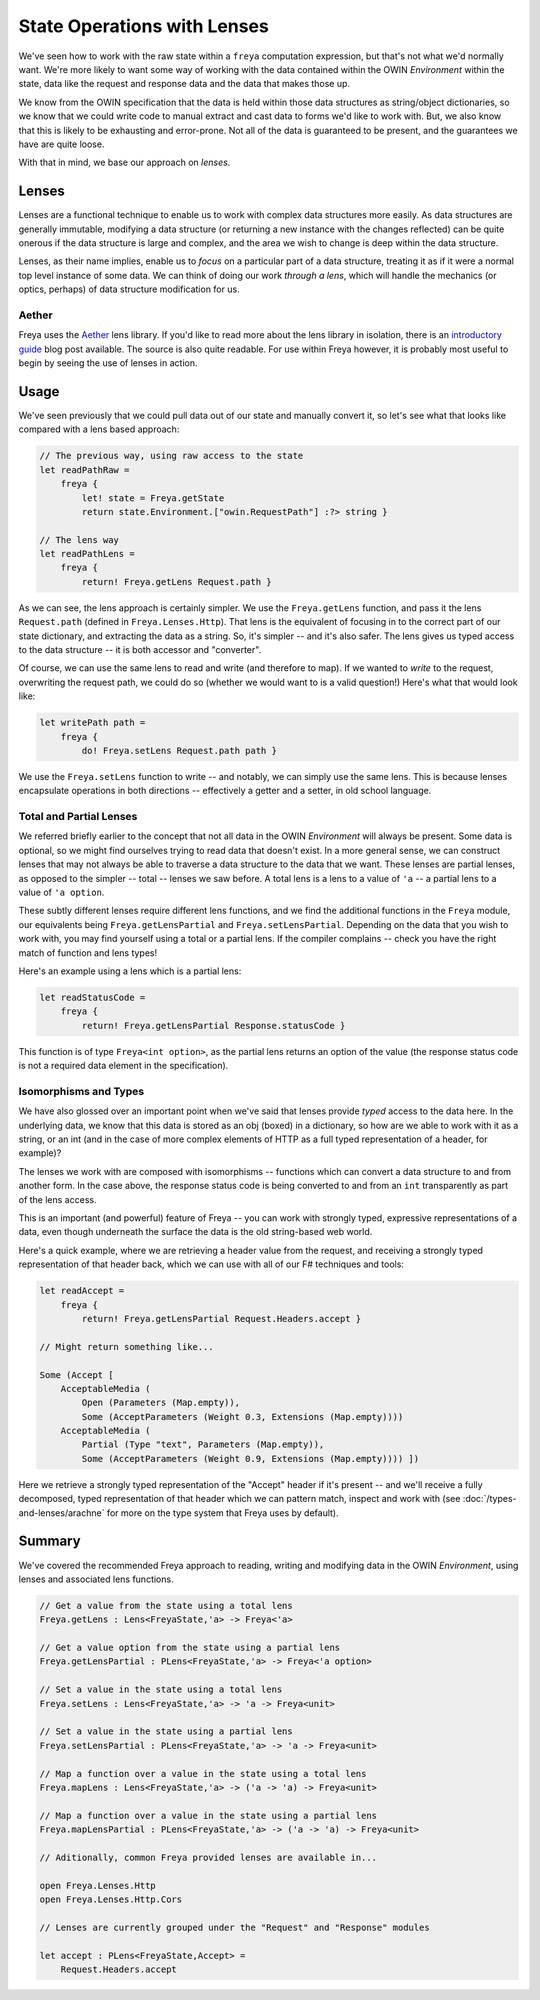 State Operations with Lenses
============================

We've seen how to work with the raw state within a ``freya`` computation expression, but that's not what we'd normally want. We're more likely to want some way of working with the data contained within the OWIN *Environment* within the state, data like the request and response data and the data that makes those up.

We know from the OWIN specification that the data is held within those data structures as string/object dictionaries, so we know that we could write code to manual extract and cast data to forms we'd like to work with. But, we also know that this is likely to be exhausting and error-prone. Not all of the data is guaranteed to be present, and the guarantees we have are quite loose.

With that in mind, we base our approach on *lenses*.

Lenses
------

Lenses are a functional technique to enable us to work with complex data structures more easily. As data structures are generally immutable, modifying a data structure (or returning a new instance with the changes reflected) can be quite onerous if the data structure is large and complex, and the area we wish to change is deep within the data structure.

Lenses, as their name implies, enable us to *focus* on a particular part of a data structure, treating it as if it were a normal top level instance of some data. We can think of doing our work *through a lens*, which will handle the mechanics (or optics, perhaps) of data structure modification for us.

Aether
^^^^^^

Freya uses the `Aether <https://github.com/xyncro/aether>`_ lens library. If you'd like to read more about the lens library in isolation, there is an `introductory guide <kolektiv.github.io/fsharp/aether/2014/08/13/aether-guide/>`_ blog post available. The source is also quite readable. For use within Freya however, it is probably most useful to begin by seeing the use of lenses in action.

Usage
-----

We've seen previously that we could pull data out of our state and manually convert it, so let's see what that looks like compared with a lens based approach:

.. code-block:: fsharp

   // The previous way, using raw access to the state
   let readPathRaw =
       freya {
           let! state = Freya.getState
           return state.Environment.["owin.RequestPath"] :?> string }

   // The lens way
   let readPathLens =
       freya {
           return! Freya.getLens Request.path }
     
As we can see, the lens approach is certainly simpler. We use the ``Freya.getLens`` function, and pass it the lens ``Request.path`` (defined in ``Freya.Lenses.Http``). That lens is the equivalent of focusing in to the correct part of our state dictionary, and extracting the data as a string. So, it's simpler -- and it's also safer. The lens gives us typed access to the data structure -- it is both accessor and "converter".

Of course, we can use the same lens to read and write (and therefore to map). If we wanted to *write* to the request, overwriting the request path, we could do so (whether we would want to is a valid question!) Here's what that would look like:

.. code-block:: fsharp

   let writePath path =
       freya {
           do! Freya.setLens Request.path path }

We use the ``Freya.setLens`` function to write -- and notably, we can simply use the same lens. This is because lenses encapsulate operations in both directions -- effectively a getter and a setter, in old school language.

Total and Partial Lenses
^^^^^^^^^^^^^^^^^^^^^^^^

We referred briefly earlier to the concept that not all data in the OWIN *Environment* will always be present. Some data is optional, so we might find ourselves trying to read data that doesn't exist. In a more general sense, we can construct lenses that may not always be able to traverse a data structure to the data that we want. These lenses are partial lenses, as opposed to the simpler -- total -- lenses we saw before. A total lens is a lens to a value of ``'a`` -- a partial lens to a value of ``'a option``.

These subtly different lenses require different lens functions, and we find the additional functions in the ``Freya`` module, our equivalents being ``Freya.getLensPartial`` and ``Freya.setLensPartial``. Depending on the data that you wish to work with, you may find yourself using a total or a partial lens. If the compiler complains -- check you have the right match of function and lens types!

Here's an example using a lens which is a partial lens:

.. code-block:: fsharp

   let readStatusCode =
       freya {
           return! Freya.getLensPartial Response.statusCode }

This function is of type ``Freya<int option>``, as the partial lens returns an option of the value (the response status code is not a required data element in the specification).

Isomorphisms and Types
^^^^^^^^^^^^^^^^^^^^^^

We have also glossed over an important point when we've said that lenses provide *typed* access to the data here. In the underlying data, we know that this data is stored as an obj (boxed) in a dictionary, so how are we able to work with it as a string, or an int (and in the case of more complex elements of HTTP as a full typed representation of a header, for example)?

The lenses we work with are composed with isomorphisms -- functions which can convert a data structure to and from another form. In the case above, the response status code is being converted to and from an ``int`` transparently as part of the lens access.

This is an important (and powerful) feature of Freya -- you can work with strongly typed, expressive representations of a data, even though underneath the surface the data is the old string-based web world.

Here's a quick example, where we are retrieving a header value from the request, and receiving a strongly typed representation of that header back, which we can use with all of our F# techniques and tools:

.. code-block:: fsharp

   let readAccept =
       freya {
           return! Freya.getLensPartial Request.Headers.accept }

   // Might return something like...

   Some (Accept [
       AcceptableMedia (
           Open (Parameters (Map.empty)),
           Some (AcceptParameters (Weight 0.3, Extensions (Map.empty))))
       AcceptableMedia (
           Partial (Type "text", Parameters (Map.empty)),
           Some (AcceptParameters (Weight 0.9, Extensions (Map.empty)))) ])

Here we retrieve a strongly typed representation of the "Accept" header if it's present -- and we'll receive a fully decomposed, typed representation of that header which we can pattern match, inspect and work with (see :doc:`/types-and-lenses/arachne` for more on the type system that Freya uses by default).

Summary
-------

We've covered the recommended Freya approach to reading, writing and modifying data in the OWIN *Environment*, using lenses and associated lens functions.

.. code-block:: fsharp

   // Get a value from the state using a total lens
   Freya.getLens : Lens<FreyaState,'a> -> Freya<'a>

   // Get a value option from the state using a partial lens
   Freya.getLensPartial : PLens<FreyaState,'a> -> Freya<'a option>

   // Set a value in the state using a total lens
   Freya.setLens : Lens<FreyaState,'a> -> 'a -> Freya<unit>

   // Set a value in the state using a partial lens
   Freya.setLensPartial : PLens<FreyaState,'a> -> 'a -> Freya<unit>

   // Map a function over a value in the state using a total lens
   Freya.mapLens : Lens<FreyaState,'a> -> ('a -> 'a) -> Freya<unit>

   // Map a function over a value in the state using a partial lens
   Freya.mapLensPartial : PLens<FreyaState,'a> -> ('a -> 'a) -> Freya<unit>

   // Aditionally, common Freya provided lenses are available in...

   open Freya.Lenses.Http
   open Freya.Lenses.Http.Cors

   // Lenses are currently grouped under the "Request" and "Response" modules

   let accept : PLens<FreyaState,Accept> =
       Request.Headers.accept
